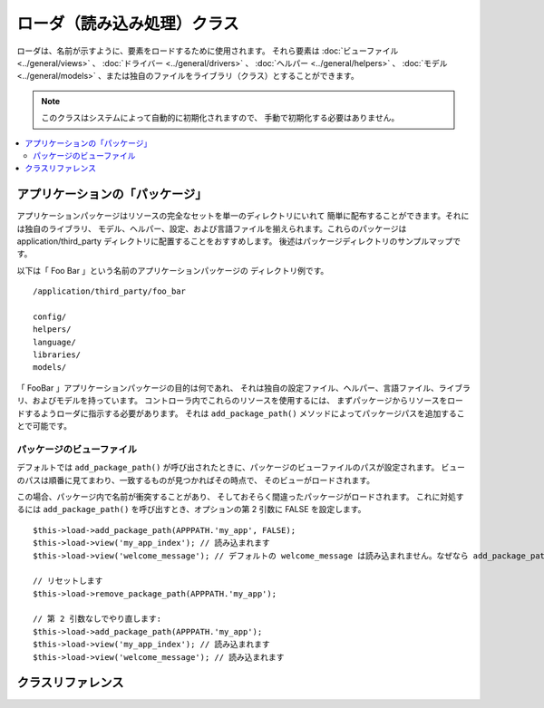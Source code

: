 ############################
ローダ（読み込み処理）クラス
############################

ローダは、名前が示すように、要素をロードするために使用されます。
それら要素は :doc:`ビューファイル <../general/views>` 、
:doc:`ドライバー <../general/drivers>` 、
:doc:`ヘルパー <../general/helpers>` 、
:doc:`モデル <../general/models>` 、または独自のファイルをライブラリ（クラス）とすることができます。

.. note:: このクラスはシステムによって自動的に初期化されますので、
	手動で初期化する必要はありません。

.. contents::
  :local:

.. raw:: html

  <div class="custom-index container"></div>

********************************
アプリケーションの「パッケージ」
********************************

アプリケーションパッケージはリソースの完全なセットを単一のディレクトリにいれて
簡単に配布することができます。それには独自のライブラリ、
モデル、ヘルパー、設定、および言語ファイルを揃えられます。これらのパッケージは
application/third_party ディレクトリに配置することをおすすめします。
後述はパッケージディレクトリのサンプルマップです。

以下は「 Foo Bar 」という名前のアプリケーションパッケージの
ディレクトリ例です。

::

	/application/third_party/foo_bar

	config/
	helpers/
	language/
	libraries/
	models/

「 FooBar 」アプリケーションパッケージの目的は何であれ、
それは独自の設定ファイル、ヘルパー、言語ファイル、ライブラリ、およびモデルを持っています。
コントローラ内でこれらのリソースを使用するには、
まずパッケージからリソースをロードするようローダに指示する必要があります。
それは ``add_package_path()`` メソッドによってパッケージパスを追加することで可能です。

パッケージのビューファイル
--------------------------

デフォルトでは ``add_package_path()`` が呼び出されたときに、パッケージのビューファイルのパスが設定されます。
ビューのパスは順番に見てまわり、一致するものが見つかればその時点で、
そのビューがロードされます。

この場合、パッケージ内で名前が衝突することがあり、
そしておそらく間違ったパッケージがロードされます。
これに対処するには ``add_package_path()`` を呼び出すとき、オプションの第 2 引数に FALSE
を設定します。

::

	$this->load->add_package_path(APPPATH.'my_app', FALSE);
	$this->load->view('my_app_index'); // 読み込まれます
	$this->load->view('welcome_message'); // デフォルトの welcome_message は読み込まれません。なぜなら add_package_path の第 2 引数が FALSE だからです

	// リセットします
	$this->load->remove_package_path(APPPATH.'my_app');

	// 第 2 引数なしでやり直します:
	$this->load->add_package_path(APPPATH.'my_app');
	$this->load->view('my_app_index'); // 読み込まれます
	$this->load->view('welcome_message'); // 読み込まれます

******************
クラスリファレンス
******************

.. php:class:: CI_Loader

	.. php:method:: library($library[, $params = NULL[, $object_name = NULL]])

		:param	mixed	$library: ライブラリ名の文字列または複数ライブラリ名の配列
		:param	array	$params: ロードされたライブラリのコンストラクタに渡す配列（オプション）
		:param	string	$object_name: ライブラリを割り当てるオブジェクト名（オプション）
		:returns:	CI_Loader インスタンス（メソッドチェイン）
		:rtype:	CI_Loader

		このメソッドはコアクラスをロードするために使用されます。

		.. note:: 私たちは「クラス」と「ライブラリ」という用語を互換性があるものとして使用します。

		たとえば CodeIgniter でメールを送信したい場合、
		最初のステップはコントローラ内で Email クラスをロードすることです::

			$this->load->library('email');

		いちどロードされれば、ライブラリを使用できる準備が整います。つまり ``$this->email`` を使用できます。

		ライブラリファイルは、メインの
		「 libraries 」ディレクトリ内のサブディレクトリか、またはあなたの個人的な *application/libraries*
		内に格納することができます。サブディレクトリにあるファイルをロードするには、
		単純に「 libraries 」ディレクトリからの相対パスを含めます。
		たとえば、次のファイルの場合::

			libraries/flavors/Chocolate.php

		こうやってロードできます::

			$this->load->library('flavors/chocolate');

		サブディレクトリは好きなだけネストすることができます。

		さらに、ライブラリの配列をロードメソッドに渡すことによって、
		いちどに複数のロードをすることができます。
		::

			$this->load->library(array('email', 'table'));

		**設定オプション**

		第 2 引数（オプション） を使用すると、コンフィグ設定を任意で渡すことができます。
		通常、これらは配列として渡します::

			$config = array (
				'mailtype' => 'html',
				'charset'  => 'utf-8,
				'priority' => '1'
			);

			$this->load->library('email', $config);

		設定オプションは通常、 Config ファイルにより設定することもできます。
		各ライブラリはそれぞれのページで詳しく説明されています。
		使いたいものについてそれぞれの情報をお読みください。

		注意すべきこととして、第 1 引数に配列で複数のライブラリを渡されると、
		それぞれ同じパラメータ情報を受け取ることになります。

		**ライブラリに別のオブジェクト名を割り当てる**

		第 3 引数（オプション） が渡されない場合、通常、
		ライブラリはそれと同じ名前のオブジェクトに割り当てられます。たとえば
		Calendar というライブラリの場合、それは
		``$this->calendar`` という名前の変数に代入されます。

		独自のクラス名を設定したい場合、
		第 3 引数にその値を渡すことができます::

			$this->load->library('calendar', NULL, 'my_calendar');

			// Calendar クラスはいま、このようにアクセスできます:
			$this->my_calendar

		注意すべきこととして、第 1 引数に配列で複数のライブラリを渡されると、
		この引数は無視されます。

	.. php:method:: driver($library[, $params = NULL[, $object_name]])

		:param	mixed	$library: ライブラリ名の文字列または複数ライブラリ名の配列
		:param	array	$params: ロードされたライブラリのコンストラクタに渡す配列（オプション）
		:param	string	$object_name: ライブラリを割り当てるオブジェクト名（オプション）
		:returns:	CI_Loader インスタンス（メソッドチェイン）
		:rtype:	CI_Loader

		このメソッドはドライバライブラリをロードするために使用され、
		``library()`` メソッドにとてもよく似た役割を果たします。

		例として、 CodeIgniter のセッションを使用したい場合、
		その最初の一歩はコントローラ内でセッションドライバをロードすることです::

			$this->load->driver('session');

		いちどロードされれば、ライブラリを使用できる準備が整います、つまり ``$this->session`` を使用できます。

		ドライバファイルは、メインの「 libraries 」ディレクトリ内のサブディレクトリか、
		またはあなたの個人的な *application/libraries* 内に格納することができます。
		サブディレクトリは親クラス名と一致させなければなりません。
		詳しくは :doc:`ドライバ<../general/drivers>` の説明をお読みください。

		さらに、ドライバライブラリの配列をロードメソッドに渡すことによって、
		いちどに複数のロードをすることができます。
		::

			$this->load->driver(array('session', 'cache'));

		**設定オプション**

		第 2 引数（オプション） を使用すると、コンフィグ設定を任意で渡すことができます。
		通常、これらは配列として渡します::

			$config = array(
				'sess_driver' => 'cookie',
				'sess_encrypt_cookie'  => true,
				'encryption_key' => 'mysecretkey'
			);

			$this->load->driver('session', $config);

		設定オプションは通常、 Config ファイルにより設定することもできます。
		各ライブラリはそれぞれのページで詳しく説明されています。
		使いたいものについてそれぞれの情報をお読みください。

		**ライブラリに別のオブジェクト名を割り当てる**

		第 3 引数（オプション）が渡されない場合、
		ライブラリは親クラスと同じ名前のオブジェクトに割り当てられます。
		たとえば Session というライブラリの場合、
		それは ``$this->session`` という名前の変数に代入されます。

		独自のクラス名を設定したい場合、
		第 3 引数にその値を渡すことができます::

			$this->load->library('session', '', 'my_session');

			// Session クラスはいまこのようにアクセスできます:
			$this->my_session

	.. php:method:: view($view[, $vars = array()[, return = FALSE]])

		:param	string	$view: ビュー名
		:param	array	$vars: 変数の連想配列
		:param	bool	$return: ロードされたビューを返すかどうか
		:returns:	$return を TRUE に設定した場合は表示内容の文字列、そうでなければ CI_Loader インスタンス（メソッドチェイン）
		:rtype:	mixed

		このメソッドはビューファイルをロードするために使用します。
		もしユーザガイドの :doc:`ビュー <../general/views>` セクションを読んでいない場合、
		まずそちらをおすすめします。
		この方法の一般的な使用方法が記されています。

		第 1 引数は必須です。
		それはロードしたいビューファイルの名前です。

		.. note:: .php の以外のものを使用しない限り、
			.php ファイル拡張子を指定する必要はありません。

		**省略可能な** 第 2 引数は連想配列またはオブジェクトを渡すことができます。
		それは実行中に PHP の
		`extract() <http://php.net/extract>`_ 関数を使ってビューファイルで使用できる変数に変換されます。
		繰り返します、 :doc:`ビューページ <../general/views>` をお読みください。
		これがどれだけ使えるかを学べます。

		**省略可能な** 第 3 引数はメソッドの動作を変更することができます、
		ブラウザに送信するのではなく、文字列としてデータを返すようにです。
		これは、なにかしらデータを処理したい場合に便利です。
		このパラメータを TRUE（真偽値）に設定すると、データが返されます。
		デフォルトの動作は FALSE で、これはブラウザにデータを送信します。
		データを返すようにしたときは変数に代入するのを忘れないでください::

			$string = $this->load->view('myfile', '', TRUE);

	.. php:method:: vars($vars[, $val = ''])

		:param	mixed	$vars: 変数の配列または単一の変数名
		:param	mixed	$val: 変数値（オプション）
		:returns:	CI_Loader インスタンス（メソッドチェイン）
		:rtype:	CI_Loader

		このメソッドは入力として連想配列を取り、
		PHP の `extract() <http://php.net/extract>`_
		関数を使用して変数を生成します。このメソッドは上記
		``$this->load->view()`` メソッドの第 2 引数を使用した場合と同じ結果が得られます。
		独立してこのメソッドを使用するべき理由としては、
		コントローラのコンストラクタでグローバル変数を設定し、
		それらを不特定のメソッドからロードされる任意のビューファイルで利用したい場合です。
		このメソッドは複数回呼び出すことができます。
		データは蓄えられ、変数展開のために1つの配列にマージされます。

	.. php:method:: get_var($key)

		:param	string	$key: 変数名のキー
		:returns:	キーがある場合はその値、ない場合は NULL
		:rtype:	mixed

		このメソッドはビューで利用可能な変数からなる連想配列を確認します。
		ライブラリまたは別のコントローラメソッドで
		``$this->load->vars()`` を用いて変数を設定していることを何らかの理由で確認したい場合に便利です。

	.. php:method:: get_vars()

		:returns:	割り当てられたすべてのビュー変数の配列
		:rtype:	array

		このメソッドはビューで使用可能なすべての変数を取得します。

	.. php:method:: clear_vars()

		:returns:	CI_Loader インスタンス（メソッドチェイン）
		:rtype:	CI_Loader

		貯め込まれているビュー変数を消去します。

	.. php:method:: model($model[, $name = ''[, $db_conn = FALSE]])

		:param	mixed	$model: モデル名または複数のモデル名を含む配列
		:param	string	$name: モデルを割り当てるオブジェクト名（オプション）
		:param	string	$db_conn: ロードするデータベース設定グループ（オプション）
		:returns:	CI_Loader インスタンス（メソッドチェイン）
		:rtype:	CI_Loader

		::

			$this->load->model('model_name');


		モデルがサブディレクトリに配置されている場合、
		models ディレクトリからの相対パスを含めます。たとえば
		*application/models/blog/Queries.php* にモデルがある場合、次のようにロードします::

			$this->load->model('blog/queries');

		モデルに別のオブジェクト名を割り当てたい場合は
		ロードメソッドの第 2 引数により指定することができます::

			$this->load->model('model_name', 'fubar');
			$this->fubar->method();

	.. php:method:: database([$params = ''[, $return = FALSE[, $query_builder = NULL]]])

		:param	mixed	$params: データベースグループ名または設定オプション
		:param	bool	$return: ロードされたデータベースオブジェクトを返すかどうか
		:param	bool	$query_builder: クエリビルダをロードするかどうか
		:returns:		$return が TRUE に設定されている場合は CI_DB インスタンスか失敗時に FALSE 、そうでなければ CI_Loader インスタンス（メソッドチェイン）
		:rtype:	mixed

		このメソッドではデータベースクラスをロードできます。
		2 つの引数は **省略可能** です。詳しくは :doc:`データベース <../database/index>`
		セクションをご覧ください。

	.. php:method:: dbforge([$db = NULL[, $return = FALSE]])

		:param	object	$db: データベースオブジェクト
		:param	bool	$return: データベースフォージのインスタンスを返すかどうか
		:returns:	$return が TRUE に設定されている場合は CI_DB_forge インスタンスか失敗時に FALSE 、そうでなければ CI_Loader インスタンス（メソッドチェイン）
		:rtype:	mixed

		:doc:`データベースフォージ <../database/forge>` クラスをロードします、
		より詳しくはそのマニュアルを参照してください。

	.. php:method:: dbutil([$db = NULL[, $return = FALSE]])

		:param	object	$db: データベースオブジェクト
		:param	bool	$return: データベースユーティリティのインスタンスを返すかどうか
		:returns:	$return が TRUE に設定されている場合は CI_DB_utility インスタンスか失敗時に FALSE 、そうでなければ CI_Loader インスタンス（メソッドチェイン）
		:rtype:	mixed

		:doc:`データベースユーティリティ <../database/utilities>` クラスをロードします。
		詳細はそのマニュアルを参照してください。

	.. php:method:: helper($helpers)

		:param	mixed	$helpers: ヘルパー名文字列、または複数のヘルパー名を含む配列
		:returns:	CI_Loader インスタンス（メソッドチェイン）
		:rtype:	CI_Loader

		このメソッドはヘルパーファイルをロードします。 file_name は ファイルの名前で、
		_helper.php 拡張子は不要です。

	.. php:method:: file($path[, $return = FALSE])

		:param	string	$path: ファイルパス
		:param	bool	$return: ロードされたファイルを返すかどうかを
		:returns:	$return が TRUE に設定されている場合は ファイルの内容、そうでなければ CI_Loader インスタンス（メソッドチェイン）
		:rtype:	mixed

		これは汎用的なファイルをロードするメソッドです。
		第 1 引数にファイルパスと名前を指定すれば、そのファイルが開かれ、読み込まれます。
		デフォルトではデータはちょうどビューファイルのようにお使いのブラウザに送信されますが、
		第 2 引数に TRUE を設定している場合はかわりにデータを文字列として
		返します。

	.. php:method:: language($files[, $lang = ''])

		:param	mixed	$files: 言語ファイル名または複数の言語ファイル名の配列
		:param	string	$lang: 言語名
		:returns:	CI_Loader インスタンス（メソッドチェイン）
		:rtype:	CI_Loader

		このメソッドは :doc:`言語読み込み
		メソッド <language>`: ``$this->lang->load()`` のエイリアスです。

	.. php:method:: config($file[, $use_sections = FALSE[, $fail_gracefully = FALSE]])

		:param	string	$file: 設定ファイル名
		:param	bool	$use_sections: 設定値を独自のセクションにロードするかどうか
		:param	bool	$fail_gracefully: 失敗した場合に FALSE を返すだけにするかどうか
		:returns:	成功した場合に TRUE 、失敗した場合に FALSE
		:rtype:	bool

		このメソッドは :doc:`設定読み込み
		メソッド <config>`: ``$this->config->load()`` のエイリアスです。

	.. php:method:: is_loaded($class)

		:param	string	$class: クラス名
		:returns:	見つかった場合は単一のプロパティ名、そうでない場合は FALSE
		:rtype:	mixed

		クラスがすでにロードされているかどうかを確認できます。

		.. note:: ここでの単語「クラス」は、ライブラリやドライバを指します。

		要求されたクラスがロードされている場合、このメソッドはそのクラスが割り当てられた
		CI スーパーオブジェクト内の名前を返します。そうでない場合は FALSE を返します::

			$this->load->library('form_validation');
			$this->load->is_loaded('Form_validation');	// 'form_validation' を返します

			$this->load->is_loaded('Nonexistent_library');	// FALSE を返します

		.. important:: （別のプロパティに割り当てられた）クラスのインスタンスを複数持っている場合、
			最初のものが返されます。

		::

			$this->load->library('form_validation', $config, 'fv');
			$this->load->library('form_validation');

			$this->load->is_loaded('Form_validation');	// 'fv' を返します

	.. php:method:: add_package_path($path[, $view_cascade = TRUE])

		:param	string	$path: 追加するパス
		:param	bool	$view_cascade: カスケードビューを使用するかどうか
		:returns:	CI_Loader インスタンス（メソッドチェイン）
		:rtype:	CI_Loader

		パッケージパスの追加により、後続のリソースへのリクエストで
		ローダクラスが与えられたパスを見るようになります。例として、
		上記の「Foo Bar」アプリケーションパッケージは
		Foo_bar.php という名前のライブラリを持っているとします。コントローラで、次のようにしてください::

			$this->load->add_package_path(APPPATH.'third_party/foo_bar/')
				->library('foo_bar');

	.. php:method:: remove_package_path([$path = ''])

		:param	string	$path: 削除するパス
		:returns:	CI_Loader インスタンス（メソッドチェイン）
		:rtype:	CI_Loader

		コントローラでアプリケーションパッケージのリソースの利用が完了し、
		さらに他のアプリケーションパッケージを使いたい場合、
		もう前のリソースのディレクトリ内を検索したくないので
		パッケージのパスを削除したくなる場合があることでしょう。
		最後に追加されたパスを削除するには、単にパラメータなしでメソッドを呼び出します。

		または特定のパッケージパスを削除するには、前にパッケージを
		``add_package_path()`` に指定したのとまったく同じパスで指定します::

			$this->load->remove_package_path(APPPATH.'third_party/foo_bar/');

	.. php:method:: get_package_paths([$include_base = TRUE])

		:param	bool	$include_base: BASEPATH を含めるかどうか
		:returns:	パッケージパスの配列
		:rtype:	array

		現在使用可能なすべてのパッケージのパスを返します。